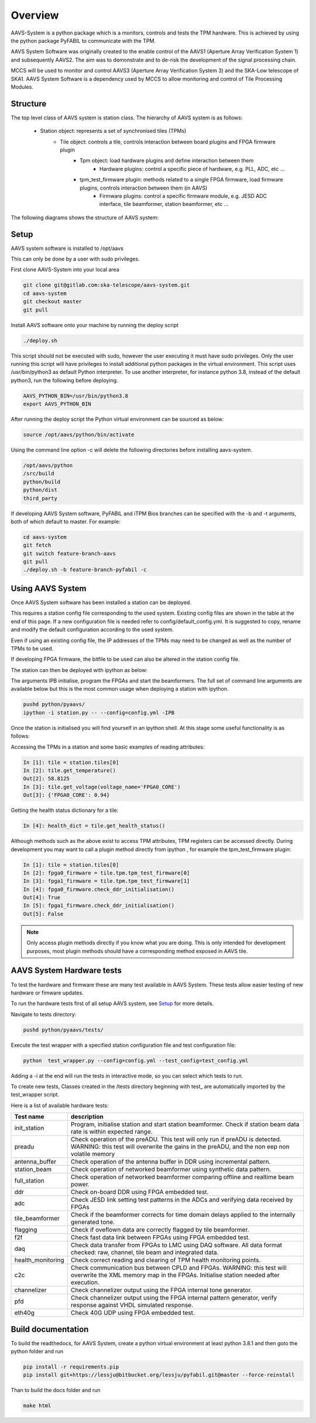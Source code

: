 Overview
===================================

AAVS-System is a python package which is a monitors, controls and tests the TPM hardware.
This is achieved by using the python package PyFABIL to communicate with the TPM.

AAVS System Software was originally created to the enable control of the AAVS1 (Aperture Array Verification System 1) and subsequently AAVS2. 
The aim was to demonstrate and to de-risk the development of the signal processing chain.

MCCS will be used to monitor and control AAVS3 (Aperture Array Verification System 3) and the SKA-Low telescope of SKA1.
AAVS System Software is a dependency used by MCCS to allow monitoring and control of Tile Processing Modules.

Structure
----------


The top level class of AAVS system is station class. The hierarchy of AAVS system is as follows:

    * Station object: represents a set of synchronised tiles (TPMs)
        * Tile object: controls a tile, controls interaction between board plugins and FPGA firmware plugin
            * Tpm object: load hardware plugins and define interaction between them
                * Hardware plugins: control a specific piece of hardware, e.g. PLL, ADC, etc ...
            * tpm_test_firmware plugin: methods related to a single FPGA firmware, load firmware plugins, controls interaction between them (in AAVS)
                * Firmware plugins: control a specific firmware module, e.g. JESD ADC interface, tile beamformer, station beamformer, etc ...


The following diagrams shows the structure of AAVS system:

.. image:: aavs_struct_0.png

.. image:: aavs_struct_1.png



Setup
-----------

AAVS system software is installed to /opt/aavs 

This can only be done by a user with sudo privileges.

First clone AAVS-System into your local area

.. code-block:: console

    git clone git@gitlab.com:ska-telescope/aavs-system.git
    cd aavs-system
    git checkout master
    git pull

Install AAVS software onto your machine by running the deploy script

.. code-block:: console

    ./deploy.sh

This script should not be executed with sudo, however the user executing it must have sudo privileges. Only the user running this script will have privileges to install additional python packages in the virtual environment.
This script uses /usr/bin/python3 as default Python interpreter. To use another interpreter, for instance python 3.8, instead of the default python3, run the following before deploying.

.. code-block:: console

    AAVS_PYTHON_BIN=/usr/bin/python3.8
    export AAVS_PYTHON_BIN

After running the deploy script the Python virtual environment can be sourced as below:

.. code-block:: console

    source /opt/aavs/python/bin/activate

Using the command line option -c will delete the following directories before installing aavs-system.

.. code-block:: console

    /opt/aavs/python
    /src/build
    python/build
    python/dist
    third_party

If developing AAVS System software, PyFABIL and iTPM Bios branches can be specified with the -b and -t arguments, both of which default to master. For example:

.. code-block:: console

    cd aavs-system
    git fetch
    git switch feature-branch-aavs
    git pull
    ./deploy.sh -b feature-branch-pyfabil -c

Using AAVS System 
------------------

Once AAVS System software has been installed a station can be deployed.

This requires a station config file corresponding to the used system. 
Existing config files are shown in the table at the end of this page. 
If a new configuration file is needed refer to config/default_config.yml. 
It is suggested to copy, rename and modify the default configuration according to the used system.

Even if using an existing config file, the IP addresses of the TPMs may need to be changed as well as the number of TPMs to be used.

If developing FPGA firmware, the bitfile to be used can also be altered in the station config file.

The station can then be deployed with ipython as below:

The arguments IPB initialise, program the FPGAs and start the beamformers. The full set of command line arguments are available below but this is the most common usage when deploying a station with ipython.

.. code-block:: console

    pushd python/pyaavs/
    ipython -i station.py -- --config=config.yml -IPB

Once the station is initialised you will find yourself in an ipython shell.
At this stage some useful functionality is as follows:

Accessing the TPMs in a station and some basic examples of reading attributes:

.. code-block:: console

    In [1]: tile = station.tiles[0]
    In [2]: tile.get_temperature()
    Out[2]: 58.8125
    In [3]: tile.get_voltage(voltage_name='FPGA0_CORE')
    Out[3]: {'FPGA0_CORE': 0.94}

Getting the health status dictionary for a tile:

.. code-block:: console

    In [4]: health_dict = tile.get_health_status()

Although methods such as the above exist to access TPM attributes, TPM registers can be accessed directly.
During development you may want to call a plugin method directly from ipython , for example the tpm_test_firmware plugin:

.. code-block:: console

    In [1]: tile = station.tiles[0]
    In [2]: fpga0_firmware = tile.tpm.tpm_test_firmware[0]
    In [3]: fpga1_firmware = tile.tpm.tpm_test_firmware[1]
    In [4]: fpga0_firmware.check_ddr_initialisation()
    Out[4]: True
    In [5]: fpga1_firmware.check_ddr_initialisation()
    Out[5]: False

.. note::
    Only access plugin methods directly if you know what you are doing. This is only intended for development purposes, 
    most plugin methods should have a corresponding method exposed in AAVS tile.

AAVS System Hardware tests
--------------------------

To test the hardware and firmware these are many test available in AAVS System.
These tests allow easier testing of new hardware or fimware updates.

To run the hardware tests first of all setup AAVS system, see `Setup`_ for more details.

Navigate to tests directory:

.. code-block:: console

    pushd python/pyaavs/tests/

Execute the test wrapper with a specified station configuration file and test configuration file:

.. code-block:: console

    python  test_wrapper.py --config=config.yml --test_config=test_config.yml

Adding a -i at the end will run the tests in interactive mode, so you can select which tests to run.

To create new tests, Classes created in the /tests directory beginning with test\_ are automatically imported by the test_wrapper script.


Here is a list of available hardware tests:

+-------------------+------------------------------------------------------------------------------------------------------------------------------------------------------------------------------+
| Test name         | description                                                                                                                                                                  |
+===================+==============================================================================================================================================================================+
| init_station      | Program, initialise station and start station beamformer. Check if station beam data rate is within expected range.                                                          |
+-------------------+------------------------------------------------------------------------------------------------------------------------------------------------------------------------------+
| preadu            | Check operation of the preADU. This test will only run if preADU is detected. WARNING: this test will overwrite the gains in the preADU, and the non eep non volatile memory |
+-------------------+------------------------------------------------------------------------------------------------------------------------------------------------------------------------------+
| antenna_buffer    | Check operation of the antenna buffer in DDR using incremental pattern.                                                                                                      |
+-------------------+------------------------------------------------------------------------------------------------------------------------------------------------------------------------------+
| station_beam      | Check operation of networked beamformer using synthetic data pattern.                                                                                                        |
+-------------------+------------------------------------------------------------------------------------------------------------------------------------------------------------------------------+
| full_station      | Check operation of networked beamformer comparing offline and realtime beam power.                                                                                           |
+-------------------+------------------------------------------------------------------------------------------------------------------------------------------------------------------------------+
| ddr               | Check on-board DDR using FPGA embedded test.                                                                                                                                 |
+-------------------+------------------------------------------------------------------------------------------------------------------------------------------------------------------------------+
| adc               | Check JESD link setting test patterns in the ADCs and verifying data received by FPGAs                                                                                       |
+-------------------+------------------------------------------------------------------------------------------------------------------------------------------------------------------------------+
| tile_beamformer   | Check if the beamformer corrects for time domain delays applied to the internally generated tone.                                                                            |
+-------------------+------------------------------------------------------------------------------------------------------------------------------------------------------------------------------+
| flagging          | Check if oveflown data are correctly flagged by tile beamformer.                                                                                                             |
+-------------------+------------------------------------------------------------------------------------------------------------------------------------------------------------------------------+
| f2f               | Check fast data link between FPGAs using FPGA embedded test.                                                                                                                 |
+-------------------+------------------------------------------------------------------------------------------------------------------------------------------------------------------------------+
| daq               | Check data transfer from FPGAs to LMC using DAQ software. All data format checked: raw, channel, tile beam and integrated data.                                              |
+-------------------+------------------------------------------------------------------------------------------------------------------------------------------------------------------------------+
| health_monitoring | Check correct reading and clearing of TPM health monitoring points.                                                                                                          |
+-------------------+------------------------------------------------------------------------------------------------------------------------------------------------------------------------------+
| c2c               | Check communication bus between CPLD and FPGAs. WARNING: this test will overwrite the XML memory map in the FPGAs. Initialise station needed after execution.                |
+-------------------+------------------------------------------------------------------------------------------------------------------------------------------------------------------------------+
| channelizer       | Check channelizer output using the FPGA internal tone generator.                                                                                                             |
+-------------------+------------------------------------------------------------------------------------------------------------------------------------------------------------------------------+
| pfd               | Check channelizer output using the FPGA internal pattern generator, verify response against VHDL simulated response.                                                         |
+-------------------+------------------------------------------------------------------------------------------------------------------------------------------------------------------------------+
| eth40g            | Check 40G UDP using FPGA embedded test.                                                                                                                                      |
+-------------------+------------------------------------------------------------------------------------------------------------------------------------------------------------------------------+


Build documentation
--------------------

To build the readthedocs, for AAVS System, create a python virtual environment at least python 3.8.1 and then goto the python folder and run 

.. code-block:: console

    pip install -r requirements.pip
    pip install git+https://lessju@bitbucket.org/lessju/pyfabil.git@master --force-reinstall

Than to build the docs folder and run

.. code-block:: console

    make html